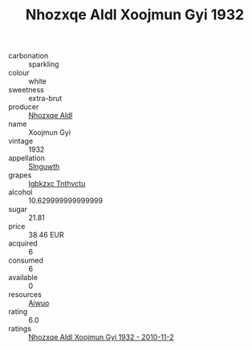 :PROPERTIES:
:ID:                     fb870615-800d-4bde-87a2-fe570f9a66d4
:END:
#+TITLE: Nhozxqe Aldl Xoojmun Gyi 1932

- carbonation :: sparkling
- colour :: white
- sweetness :: extra-brut
- producer :: [[id:539af513-9024-4da4-8bd6-4dac33ba9304][Nhozxqe Aldl]]
- name :: Xoojmun Gyi
- vintage :: 1932
- appellation :: [[id:99cdda33-6cc9-4d41-a115-eb6f7e029d06][Slnguwth]]
- grapes :: [[id:8961e4fb-a9fd-4f70-9b5b-757816f654d5][Igbkzxc Tnthvctu]]
- alcohol :: 10.629999999999999
- sugar :: 21.81
- price :: 38.46 EUR
- acquired :: 6
- consumed :: 6
- available :: 0
- resources :: [[id:47e01a18-0eb9-49d9-b003-b99e7e92b783][Aiwuo]]
- rating :: 6.0
- ratings :: [[id:b9233da4-fec5-4bae-969a-c5f8da601d9e][Nhozxqe Aldl Xoojmun Gyi 1932 - 2010-11-2]]



